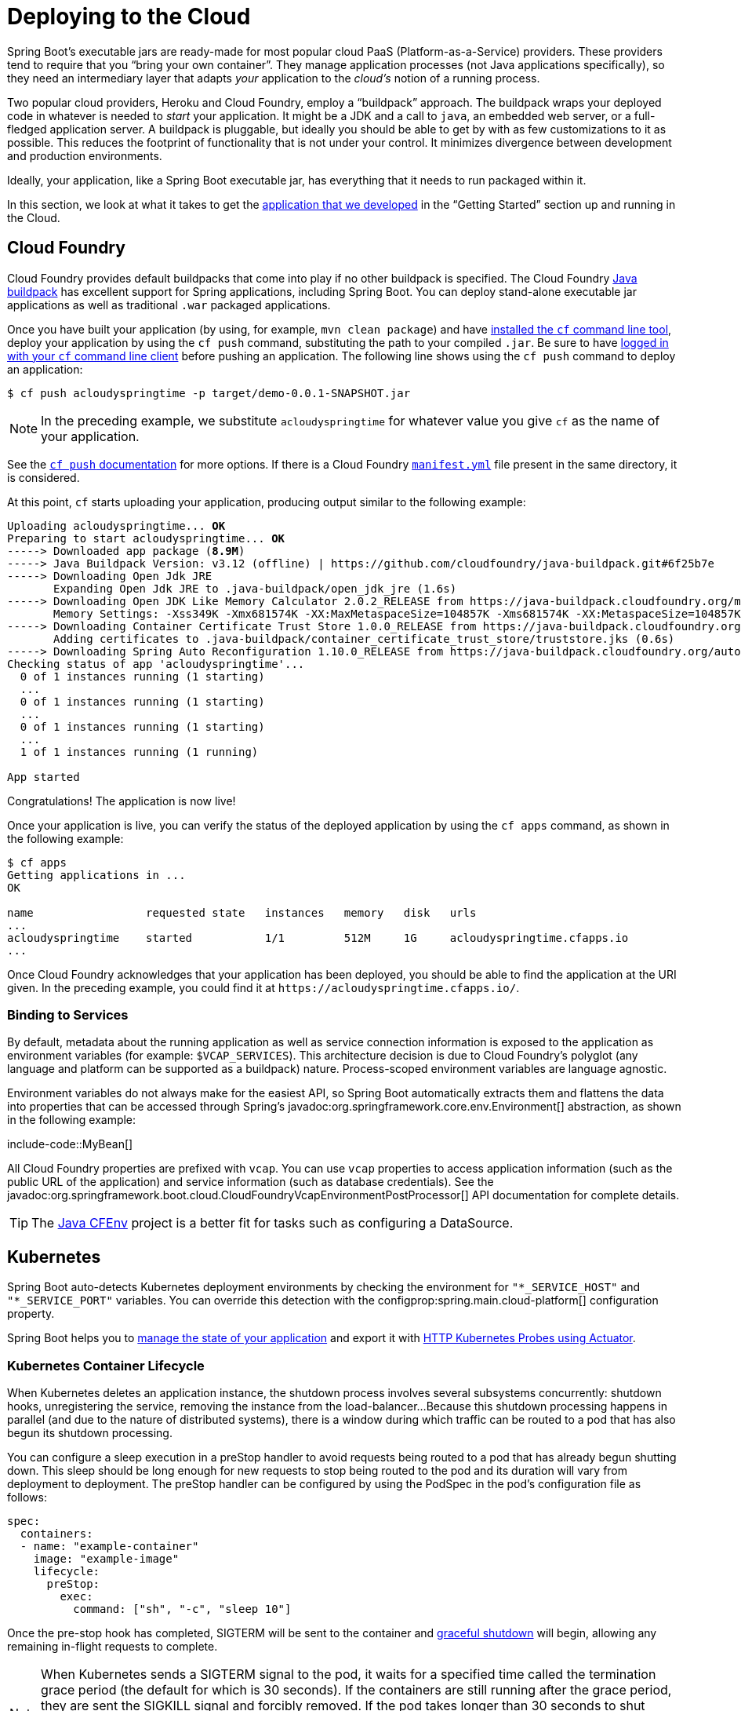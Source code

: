 [[howto.deployment.cloud]]
= Deploying to the Cloud

Spring Boot's executable jars are ready-made for most popular cloud PaaS (Platform-as-a-Service) providers.
These providers tend to require that you "`bring your own container`".
They manage application processes (not Java applications specifically), so they need an intermediary layer that adapts _your_ application to the _cloud's_ notion of a running process.

Two popular cloud providers, Heroku and Cloud Foundry, employ a "`buildpack`" approach.
The buildpack wraps your deployed code in whatever is needed to _start_ your application.
It might be a JDK and a call to `java`, an embedded web server, or a full-fledged application server.
A buildpack is pluggable, but ideally you should be able to get by with as few customizations to it as possible.
This reduces the footprint of functionality that is not under your control.
It minimizes divergence between development and production environments.

Ideally, your application, like a Spring Boot executable jar, has everything that it needs to run packaged within it.

In this section, we look at what it takes to get the xref:tutorial:first-application/index.adoc[application that we developed] in the "`Getting Started`" section up and running in the Cloud.



[[howto.deployment.cloud.cloud-foundry]]
== Cloud Foundry

Cloud Foundry provides default buildpacks that come into play if no other buildpack is specified.
The Cloud Foundry https://github.com/cloudfoundry/java-buildpack[Java buildpack] has excellent support for Spring applications, including Spring Boot.
You can deploy stand-alone executable jar applications as well as traditional `.war` packaged applications.

Once you have built your application (by using, for example, `mvn clean package`) and have https://docs.cloudfoundry.org/cf-cli/install-go-cli.html[installed the `cf` command line tool], deploy your application by using the `cf push` command, substituting the path to your compiled `.jar`.
Be sure to have https://docs.cloudfoundry.org/cf-cli/getting-started.html#login[logged in with your `cf` command line client] before pushing an application.
The following line shows using the `cf push` command to deploy an application:

[source,shell]
----
$ cf push acloudyspringtime -p target/demo-0.0.1-SNAPSHOT.jar
----

NOTE: In the preceding example, we substitute `acloudyspringtime` for whatever value you give `cf` as the name of your application.

See the https://docs.cloudfoundry.org/cf-cli/getting-started.html#push[`cf push` documentation] for more options.
If there is a Cloud Foundry https://docs.cloudfoundry.org/devguide/deploy-apps/manifest.html[`manifest.yml`] file present in the same directory, it is considered.

At this point, `cf` starts uploading your application, producing output similar to the following example:

[source,subs="verbatim,quotes"]
----
Uploading acloudyspringtime... *OK*
Preparing to start acloudyspringtime... *OK*
-----> Downloaded app package (*8.9M*)
-----> Java Buildpack Version: v3.12 (offline) | https://github.com/cloudfoundry/java-buildpack.git#6f25b7e
-----> Downloading Open Jdk JRE
       Expanding Open Jdk JRE to .java-buildpack/open_jdk_jre (1.6s)
-----> Downloading Open JDK Like Memory Calculator 2.0.2_RELEASE from https://java-buildpack.cloudfoundry.org/memory-calculator/trusty/x86_64/memory-calculator-2.0.2_RELEASE.tar.gz (found in cache)
       Memory Settings: -Xss349K -Xmx681574K -XX:MaxMetaspaceSize=104857K -Xms681574K -XX:MetaspaceSize=104857K
-----> Downloading Container Certificate Trust Store 1.0.0_RELEASE from https://java-buildpack.cloudfoundry.org/container-certificate-trust-store/container-certificate-trust-store-1.0.0_RELEASE.jar (found in cache)
       Adding certificates to .java-buildpack/container_certificate_trust_store/truststore.jks (0.6s)
-----> Downloading Spring Auto Reconfiguration 1.10.0_RELEASE from https://java-buildpack.cloudfoundry.org/auto-reconfiguration/auto-reconfiguration-1.10.0_RELEASE.jar (found in cache)
Checking status of app 'acloudyspringtime'...
  0 of 1 instances running (1 starting)
  ...
  0 of 1 instances running (1 starting)
  ...
  0 of 1 instances running (1 starting)
  ...
  1 of 1 instances running (1 running)

App started
----

Congratulations! The application is now live!

Once your application is live, you can verify the status of the deployed application by using the `cf apps` command, as shown in the following example:

[source,shell]
----
$ cf apps
Getting applications in ...
OK

name                 requested state   instances   memory   disk   urls
...
acloudyspringtime    started           1/1         512M     1G     acloudyspringtime.cfapps.io
...
----

Once Cloud Foundry acknowledges that your application has been deployed, you should be able to find the application at the URI given.
In the preceding example, you could find it at `\https://acloudyspringtime.cfapps.io/`.



[[howto.deployment.cloud.cloud-foundry.binding-to-services]]
=== Binding to Services

By default, metadata about the running application as well as service connection information is exposed to the application as environment variables (for example: `$VCAP_SERVICES`).
This architecture decision is due to Cloud Foundry's polyglot (any language and platform can be supported as a buildpack) nature.
Process-scoped environment variables are language agnostic.

Environment variables do not always make for the easiest API, so Spring Boot automatically extracts them and flattens the data into properties that can be accessed through Spring's javadoc:org.springframework.core.env.Environment[] abstraction, as shown in the following example:

include-code::MyBean[]

All Cloud Foundry properties are prefixed with `vcap`.
You can use `vcap` properties to access application information (such as the public URL of the application) and service information (such as database credentials).
See the javadoc:org.springframework.boot.cloud.CloudFoundryVcapEnvironmentPostProcessor[] API documentation for complete details.

TIP: The https://github.com/pivotal-cf/java-cfenv/[Java CFEnv] project is a better fit for tasks such as configuring a DataSource.



[[howto.deployment.cloud.kubernetes]]
== Kubernetes

Spring Boot auto-detects Kubernetes deployment environments by checking the environment for `"*_SERVICE_HOST"` and `"*_SERVICE_PORT"` variables.
You can override this detection with the configprop:spring.main.cloud-platform[] configuration property.

Spring Boot helps you to xref:reference:features/spring-application.adoc#features.spring-application.application-availability[manage the state of your application] and export it with xref:reference:actuator/endpoints.adoc#actuator.endpoints.kubernetes-probes[HTTP Kubernetes Probes using Actuator].



[[howto.deployment.cloud.kubernetes.container-lifecycle]]
=== Kubernetes Container Lifecycle

When Kubernetes deletes an application instance, the shutdown process involves several subsystems concurrently: shutdown hooks, unregistering the service, removing the instance from the load-balancer...
Because this shutdown processing happens in parallel (and due to the nature of distributed systems), there is a window during which traffic can be routed to a pod that has also begun its shutdown processing.

You can configure a sleep execution in a preStop handler to avoid requests being routed to a pod that has already begun shutting down.
This sleep should be long enough for new requests to stop being routed to the pod and its duration will vary from deployment to deployment.
The preStop handler can be configured by using the PodSpec in the pod's configuration file as follows:

[source,yaml]
----
spec:
  containers:
  - name: "example-container"
    image: "example-image"
    lifecycle:
      preStop:
        exec:
          command: ["sh", "-c", "sleep 10"]
----

Once the pre-stop hook has completed, SIGTERM will be sent to the container and xref:reference:web/graceful-shutdown.adoc[graceful shutdown] will begin, allowing any remaining in-flight requests to complete.

NOTE: When Kubernetes sends a SIGTERM signal to the pod, it waits for a specified time called the termination grace period (the default for which is 30 seconds).
If the containers are still running after the grace period, they are sent the SIGKILL signal and forcibly removed.
If the pod takes longer than 30 seconds to shut down, which could be because you have increased configprop:spring.lifecycle.timeout-per-shutdown-phase[], make sure to increase the termination grace period by setting the `terminationGracePeriodSeconds` option in the Pod YAML.



[[howto.deployment.cloud.heroku]]
== Heroku

Heroku is another popular PaaS platform.
To customize Heroku builds, you provide a `Procfile`, which provides the incantation required to deploy an application.
Heroku assigns a `port` for the Java application to use and then ensures that routing to the external URI works.

You must configure your application to listen on the correct port.
The following example shows the `Procfile` for our starter REST application:

[source]
----
web: java -Dserver.port=$PORT -jar target/demo-0.0.1-SNAPSHOT.jar
----

Spring Boot makes `-D` arguments available as properties accessible from a Spring javadoc:org.springframework.core.env.Environment[] instance.
The `server.port` configuration property is fed to the embedded Tomcat, Jetty, or Undertow instance, which then uses the port when it starts up.
The `$PORT` environment variable is assigned to us by the Heroku PaaS.

This should be everything you need.
The most common deployment workflow for Heroku deployments is to `git push` the code to production, as shown in the following example:

[source,shell]
----
$ git push heroku main
----

Which will result in the following:

[source,subs="verbatim,quotes"]
----
Initializing repository, *done*.
Counting objects: 95, *done*.
Delta compression using up to 8 threads.
Compressing objects: 100% (78/78), *done*.
Writing objects: 100% (95/95), 8.66 MiB | 606.00 KiB/s, *done*.
Total 95 (delta 31), reused 0 (delta 0)

-----> Java app detected
-----> Installing OpenJDK... *done*
-----> Installing Maven... *done*
-----> Installing settings.xml... *done*
-----> Executing: mvn -B -DskipTests=true clean install

       [INFO] Scanning for projects...
       Downloading: https://repo.spring.io/...
       Downloaded: https://repo.spring.io/... (818 B at 1.8 KB/sec)
		....
       Downloaded: https://s3pository.heroku.com/jvm/... (152 KB at 595.3 KB/sec)
       [INFO] Installing /tmp/build_0c35a5d2-a067-4abc-a232-14b1fb7a8229/target/...
       [INFO] Installing /tmp/build_0c35a5d2-a067-4abc-a232-14b1fb7a8229/pom.xml ...
       [INFO] ------------------------------------------------------------------------
       [INFO] *BUILD SUCCESS*
       [INFO] ------------------------------------------------------------------------
       [INFO] Total time: 59.358s
       [INFO] Finished at: Fri Mar 07 07:28:25 UTC 2014
       [INFO] Final Memory: 20M/493M
       [INFO] ------------------------------------------------------------------------

-----> Discovering process types
       Procfile declares types -> *web*

-----> Compressing... *done*, 70.4MB
-----> Launching... *done*, v6
       https://agile-sierra-1405.herokuapp.com/ *deployed to Heroku*

To git@heroku.com:agile-sierra-1405.git
 * [new branch]      main -> main
----

Your application should now be up and running on Heroku.
For more details, see https://devcenter.heroku.com/articles/deploying-spring-boot-apps-to-heroku[Deploying Spring Boot Applications to Heroku].



[[howto.deployment.cloud.openshift]]
== OpenShift

https://www.openshift.com/[OpenShift] has many resources describing how to deploy Spring Boot applications, including:

* https://blog.openshift.com/using-openshift-enterprise-grade-spring-boot-deployments/[Using the S2I builder]
* https://access.redhat.com/documentation/en-us/reference_architectures/2017/html-single/spring_boot_microservices_on_red_hat_openshift_container_platform_3/[Architecture guide]
* https://blog.openshift.com/using-spring-boot-on-openshift/[Running as a traditional web application on Wildfly]
* https://blog.openshift.com/openshift-commons-briefing-96-cloud-native-applications-spring-rhoar/[OpenShift Commons Briefing]



[[howto.deployment.cloud.aws]]
== Amazon Web Services (AWS)

Amazon Web Services offers multiple ways to install Spring Boot-based applications, either as traditional web applications (war) or as executable jar files with an embedded web server.
The options include:

* AWS Elastic Beanstalk
* AWS Code Deploy
* AWS OPS Works
* AWS Cloud Formation
* AWS Container Registry

Each has different features and pricing models.
In this document, we describe to approach using AWS Elastic Beanstalk.



[[howto.deployment.cloud.aws.beanstalk]]
=== AWS Elastic Beanstalk

As described in the official https://docs.aws.amazon.com/elasticbeanstalk/latest/dg/create_deploy_Java.html[Elastic Beanstalk Java guide], there are two main options to deploy a Java application.
You can either use the "`Tomcat Platform`" or the "`Java SE platform`".



[[howto.deployment.cloud.aws.beanstalk.tomcat-platform]]
==== Using the Tomcat Platform

This option applies to Spring Boot projects that produce a war file.
No special configuration is required.
You need only follow the official guide.



[[howto.deployment.cloud.aws.beanstalk.java-se-platform]]
==== Using the Java SE Platform

This option applies to Spring Boot projects that produce a jar file and run an embedded web container.
Elastic Beanstalk environments run an nginx instance on port 80 to proxy the actual application, running on port 5000.
To configure it, add the following line to your `application.properties` file:

[configprops,yaml]
----
server:
  port: 5000
----


[TIP]
.Upload binaries instead of sources
====
By default, Elastic Beanstalk uploads sources and compiles them in AWS.
However, it is best to upload the binaries instead.
To do so, add lines similar to the following to your `.elasticbeanstalk/config.yml` file:

[source,xml]
----
deploy:
	artifact: target/demo-0.0.1-SNAPSHOT.jar
----
====

[TIP]
.Reduce costs by setting the environment type
====
By default an Elastic Beanstalk environment is load balanced.
The load balancer has a significant cost.
To avoid that cost, set the environment type to "`Single instance`", as described in https://docs.aws.amazon.com/elasticbeanstalk/latest/dg/environments-create-wizard.html#environments-create-wizard-capacity[the Amazon documentation].
You can also create single instance environments by using the CLI and the following command:

[source]
----
eb create -s
----
====



[[howto.deployment.cloud.aws.summary]]
=== Summary

This is one of the easiest ways to get to AWS, but there are more things to cover, such as how to integrate Elastic Beanstalk into any CI / CD tool, use the Elastic Beanstalk Maven plugin instead of the CLI, and others.
There is a https://exampledriven.wordpress.com/2017/01/09/spring-boot-aws-elastic-beanstalk-example/[blog post] covering these topics more in detail.



[[howto.deployment.cloud.boxfuse]]
== CloudCaptain and Amazon Web Services

https://cloudcaptain.sh/[CloudCaptain] works by turning your Spring Boot executable jar or war into a minimal VM image that can be deployed unchanged either on VirtualBox or on AWS.
CloudCaptain comes with deep integration for Spring Boot and uses the information from your Spring Boot configuration file to automatically configure ports and health check URLs.
CloudCaptain leverages this information both for the images it produces as well as for all the resources it provisions (instances, security groups, elastic load balancers, and so on).

Once you have created a https://console.cloudcaptain.sh[CloudCaptain account], connected it to your AWS account, installed the latest version of the CloudCaptain Client, and ensured that the application has been built by Maven or Gradle (by using, for example, `mvn clean package`), you can deploy your Spring Boot application to AWS with a command similar to the following:

[source,shell]
----
$ boxfuse run myapp-1.0.jar -env=prod
----

See the https://cloudcaptain.sh/docs/commandline/run.html[`boxfuse run` documentation] for more options.
If there is a https://cloudcaptain.sh/docs/commandline/#configuration[`boxfuse.conf`] file present in the current directory, it is considered.

TIP: By default, CloudCaptain activates a Spring profile named `boxfuse` on startup.
If your executable jar or war contains an https://cloudcaptain.sh/docs/payloads/springboot.html#configuration[`application-boxfuse.properties`] file, CloudCaptain bases its configuration on the properties it contains.

At this point, CloudCaptain creates an image for your application, uploads it, and configures and starts the necessary resources on AWS, resulting in output similar to the following example:

[source]
----
Fusing Image for myapp-1.0.jar ...
Image fused in 00:06.838s (53937 K) -> axelfontaine/myapp:1.0
Creating axelfontaine/myapp ...
Pushing axelfontaine/myapp:1.0 ...
Verifying axelfontaine/myapp:1.0 ...
Creating Elastic IP ...
Mapping myapp-axelfontaine.boxfuse.io to 52.28.233.167 ...
Waiting for AWS to create an AMI for axelfontaine/myapp:1.0 in eu-central-1 (this may take up to 50 seconds) ...
AMI created in 00:23.557s -> ami-d23f38cf
Creating security group boxfuse-sg_axelfontaine/myapp:1.0 ...
Launching t2.micro instance of axelfontaine/myapp:1.0 (ami-d23f38cf) in eu-central-1 ...
Instance launched in 00:30.306s -> i-92ef9f53
Waiting for AWS to boot Instance i-92ef9f53 and Payload to start at https://52.28.235.61/ ...
Payload started in 00:29.266s -> https://52.28.235.61/
Remapping Elastic IP 52.28.233.167 to i-92ef9f53 ...
Waiting 15s for AWS to complete Elastic IP Zero Downtime transition ...
Deployment completed successfully. axelfontaine/myapp:1.0 is up and running at https://myapp-axelfontaine.boxfuse.io/
----

Your application should now be up and running on AWS.

See the blog post on https://cloudcaptain.sh/blog/spring-boot-ec2.html[deploying Spring Boot apps on EC2] as well as the https://cloudcaptain.sh/docs/payloads/springboot.html[documentation for the CloudCaptain Spring Boot integration] to get started with a Maven build to run the app.



[[howto.deployment.cloud.azure]]
== Azure

This https://spring.io/guides/gs/spring-boot-for-azure/[Getting Started guide] walks you through deploying your Spring Boot application to either https://azure.microsoft.com/en-us/services/spring-cloud/[Azure Spring Cloud] or https://docs.microsoft.com/en-us/azure/app-service/overview[Azure App Service].



[[howto.deployment.cloud.google]]
== Google Cloud

Google Cloud has several options that can be used to launch Spring Boot applications.
The easiest to get started with is probably App Engine, but you could also find ways to run Spring Boot in a container with Container Engine or on a virtual machine with Compute Engine.

To deploy your first app to App Engine standard environment, follow https://codelabs.developers.google.com/codelabs/cloud-app-engine-springboot#0[this tutorial].

Alternatively, App Engine Flex requires you to create an `app.yaml` file to describe the resources your app requires.
Normally, you put this file in `src/main/appengine`, and it should resemble the following file:

[source,yaml]
----
service: "default"

runtime: "java17"
env: "flex"

handlers:
- url: "/.*"
  script: "this field is required, but ignored"

manual_scaling:
  instances: 1

health_check:
  enable_health_check: false

env_variables:
  ENCRYPT_KEY: "your_encryption_key_here"
----

You can deploy the app (for example, with a Maven plugin) by adding the project ID to the build configuration, as shown in the following example:

[source,xml]
----
<plugin>
	<groupId>com.google.cloud.tools</groupId>
	<artifactId>appengine-maven-plugin</artifactId>
	<version>2.4.4</version>
	<configuration>
		<project>myproject</project>
	</configuration>
</plugin>
----

Then deploy with `mvn appengine:deploy` (you need to authenticate first, otherwise the build fails).
